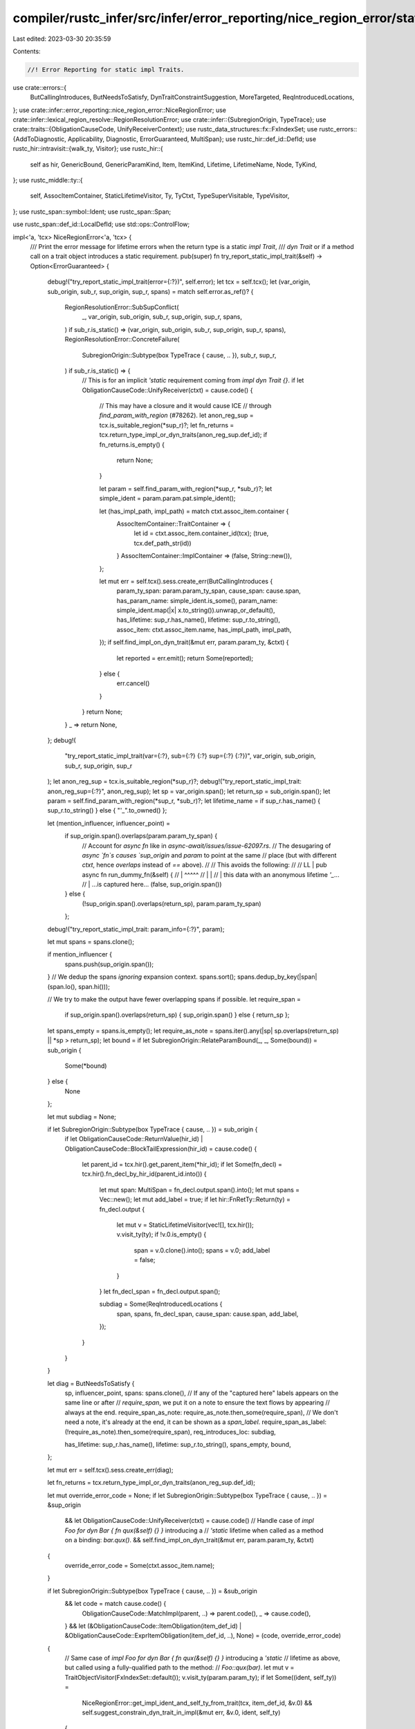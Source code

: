 compiler/rustc_infer/src/infer/error_reporting/nice_region_error/static_impl_trait.rs
=====================================================================================

Last edited: 2023-03-30 20:35:59

Contents:

.. code-block:: rs

    //! Error Reporting for static impl Traits.

use crate::errors::{
    ButCallingIntroduces, ButNeedsToSatisfy, DynTraitConstraintSuggestion, MoreTargeted,
    ReqIntroducedLocations,
};
use crate::infer::error_reporting::nice_region_error::NiceRegionError;
use crate::infer::lexical_region_resolve::RegionResolutionError;
use crate::infer::{SubregionOrigin, TypeTrace};
use crate::traits::{ObligationCauseCode, UnifyReceiverContext};
use rustc_data_structures::fx::FxIndexSet;
use rustc_errors::{AddToDiagnostic, Applicability, Diagnostic, ErrorGuaranteed, MultiSpan};
use rustc_hir::def_id::DefId;
use rustc_hir::intravisit::{walk_ty, Visitor};
use rustc_hir::{
    self as hir, GenericBound, GenericParamKind, Item, ItemKind, Lifetime, LifetimeName, Node,
    TyKind,
};
use rustc_middle::ty::{
    self, AssocItemContainer, StaticLifetimeVisitor, Ty, TyCtxt, TypeSuperVisitable, TypeVisitor,
};
use rustc_span::symbol::Ident;
use rustc_span::Span;

use rustc_span::def_id::LocalDefId;
use std::ops::ControlFlow;

impl<'a, 'tcx> NiceRegionError<'a, 'tcx> {
    /// Print the error message for lifetime errors when the return type is a static `impl Trait`,
    /// `dyn Trait` or if a method call on a trait object introduces a static requirement.
    pub(super) fn try_report_static_impl_trait(&self) -> Option<ErrorGuaranteed> {
        debug!("try_report_static_impl_trait(error={:?})", self.error);
        let tcx = self.tcx();
        let (var_origin, sub_origin, sub_r, sup_origin, sup_r, spans) = match self.error.as_ref()? {
            RegionResolutionError::SubSupConflict(
                _,
                var_origin,
                sub_origin,
                sub_r,
                sup_origin,
                sup_r,
                spans,
            ) if sub_r.is_static() => (var_origin, sub_origin, sub_r, sup_origin, sup_r, spans),
            RegionResolutionError::ConcreteFailure(
                SubregionOrigin::Subtype(box TypeTrace { cause, .. }),
                sub_r,
                sup_r,
            ) if sub_r.is_static() => {
                // This is for an implicit `'static` requirement coming from `impl dyn Trait {}`.
                if let ObligationCauseCode::UnifyReceiver(ctxt) = cause.code() {
                    // This may have a closure and it would cause ICE
                    // through `find_param_with_region` (#78262).
                    let anon_reg_sup = tcx.is_suitable_region(*sup_r)?;
                    let fn_returns = tcx.return_type_impl_or_dyn_traits(anon_reg_sup.def_id);
                    if fn_returns.is_empty() {
                        return None;
                    }

                    let param = self.find_param_with_region(*sup_r, *sub_r)?;
                    let simple_ident = param.param.pat.simple_ident();

                    let (has_impl_path, impl_path) = match ctxt.assoc_item.container {
                        AssocItemContainer::TraitContainer => {
                            let id = ctxt.assoc_item.container_id(tcx);
                            (true, tcx.def_path_str(id))
                        }
                        AssocItemContainer::ImplContainer => (false, String::new()),
                    };

                    let mut err = self.tcx().sess.create_err(ButCallingIntroduces {
                        param_ty_span: param.param_ty_span,
                        cause_span: cause.span,
                        has_param_name: simple_ident.is_some(),
                        param_name: simple_ident.map(|x| x.to_string()).unwrap_or_default(),
                        has_lifetime: sup_r.has_name(),
                        lifetime: sup_r.to_string(),
                        assoc_item: ctxt.assoc_item.name,
                        has_impl_path,
                        impl_path,
                    });
                    if self.find_impl_on_dyn_trait(&mut err, param.param_ty, &ctxt) {
                        let reported = err.emit();
                        return Some(reported);
                    } else {
                        err.cancel()
                    }
                }
                return None;
            }
            _ => return None,
        };
        debug!(
            "try_report_static_impl_trait(var={:?}, sub={:?} {:?} sup={:?} {:?})",
            var_origin, sub_origin, sub_r, sup_origin, sup_r
        );
        let anon_reg_sup = tcx.is_suitable_region(*sup_r)?;
        debug!("try_report_static_impl_trait: anon_reg_sup={:?}", anon_reg_sup);
        let sp = var_origin.span();
        let return_sp = sub_origin.span();
        let param = self.find_param_with_region(*sup_r, *sub_r)?;
        let lifetime_name = if sup_r.has_name() { sup_r.to_string() } else { "'_".to_owned() };

        let (mention_influencer, influencer_point) =
            if sup_origin.span().overlaps(param.param_ty_span) {
                // Account for `async fn` like in `async-await/issues/issue-62097.rs`.
                // The desugaring of `async `fn`s causes `sup_origin` and `param` to point at the same
                // place (but with different `ctxt`, hence `overlaps` instead of `==` above).
                //
                // This avoids the following:
                //
                // LL |     pub async fn run_dummy_fn(&self) {
                //    |                               ^^^^^
                //    |                               |
                //    |                               this data with an anonymous lifetime `'_`...
                //    |                               ...is captured here...
                (false, sup_origin.span())
            } else {
                (!sup_origin.span().overlaps(return_sp), param.param_ty_span)
            };

        debug!("try_report_static_impl_trait: param_info={:?}", param);

        let mut spans = spans.clone();

        if mention_influencer {
            spans.push(sup_origin.span());
        }
        // We dedup the spans *ignoring* expansion context.
        spans.sort();
        spans.dedup_by_key(|span| (span.lo(), span.hi()));

        // We try to make the output have fewer overlapping spans if possible.
        let require_span =
            if sup_origin.span().overlaps(return_sp) { sup_origin.span() } else { return_sp };

        let spans_empty = spans.is_empty();
        let require_as_note = spans.iter().any(|sp| sp.overlaps(return_sp) || *sp > return_sp);
        let bound = if let SubregionOrigin::RelateParamBound(_, _, Some(bound)) = sub_origin {
            Some(*bound)
        } else {
            None
        };

        let mut subdiag = None;

        if let SubregionOrigin::Subtype(box TypeTrace { cause, .. }) = sub_origin {
            if let ObligationCauseCode::ReturnValue(hir_id)
            | ObligationCauseCode::BlockTailExpression(hir_id) = cause.code()
            {
                let parent_id = tcx.hir().get_parent_item(*hir_id);
                if let Some(fn_decl) = tcx.hir().fn_decl_by_hir_id(parent_id.into()) {
                    let mut span: MultiSpan = fn_decl.output.span().into();
                    let mut spans = Vec::new();
                    let mut add_label = true;
                    if let hir::FnRetTy::Return(ty) = fn_decl.output {
                        let mut v = StaticLifetimeVisitor(vec![], tcx.hir());
                        v.visit_ty(ty);
                        if !v.0.is_empty() {
                            span = v.0.clone().into();
                            spans = v.0;
                            add_label = false;
                        }
                    }
                    let fn_decl_span = fn_decl.output.span();

                    subdiag = Some(ReqIntroducedLocations {
                        span,
                        spans,
                        fn_decl_span,
                        cause_span: cause.span,
                        add_label,
                    });
                }
            }
        }

        let diag = ButNeedsToSatisfy {
            sp,
            influencer_point,
            spans: spans.clone(),
            // If any of the "captured here" labels appears on the same line or after
            // `require_span`, we put it on a note to ensure the text flows by appearing
            // always at the end.
            require_span_as_note: require_as_note.then_some(require_span),
            // We don't need a note, it's already at the end, it can be shown as a `span_label`.
            require_span_as_label: (!require_as_note).then_some(require_span),
            req_introduces_loc: subdiag,

            has_lifetime: sup_r.has_name(),
            lifetime: sup_r.to_string(),
            spans_empty,
            bound,
        };

        let mut err = self.tcx().sess.create_err(diag);

        let fn_returns = tcx.return_type_impl_or_dyn_traits(anon_reg_sup.def_id);

        let mut override_error_code = None;
        if let SubregionOrigin::Subtype(box TypeTrace { cause, .. }) = &sup_origin
            && let ObligationCauseCode::UnifyReceiver(ctxt) = cause.code()
            // Handle case of `impl Foo for dyn Bar { fn qux(&self) {} }` introducing a
            // `'static` lifetime when called as a method on a binding: `bar.qux()`.
            && self.find_impl_on_dyn_trait(&mut err, param.param_ty, &ctxt)
        {
            override_error_code = Some(ctxt.assoc_item.name);
        }

        if let SubregionOrigin::Subtype(box TypeTrace { cause, .. }) = &sub_origin
            && let code = match cause.code() {
                ObligationCauseCode::MatchImpl(parent, ..) => parent.code(),
                _ => cause.code(),
            }
            && let (&ObligationCauseCode::ItemObligation(item_def_id) | &ObligationCauseCode::ExprItemObligation(item_def_id, ..), None) = (code, override_error_code)
        {
            // Same case of `impl Foo for dyn Bar { fn qux(&self) {} }` introducing a `'static`
            // lifetime as above, but called using a fully-qualified path to the method:
            // `Foo::qux(bar)`.
            let mut v = TraitObjectVisitor(FxIndexSet::default());
            v.visit_ty(param.param_ty);
            if let Some((ident, self_ty)) =
                NiceRegionError::get_impl_ident_and_self_ty_from_trait(tcx, item_def_id, &v.0)
                && self.suggest_constrain_dyn_trait_in_impl(&mut err, &v.0, ident, self_ty)
            {
                override_error_code = Some(ident.name);
            }
        }
        if let (Some(ident), true) = (override_error_code, fn_returns.is_empty()) {
            // Provide a more targeted error code and description.
            let retarget_subdiag = MoreTargeted { ident };
            retarget_subdiag.add_to_diagnostic(&mut err);
        }

        let arg = match param.param.pat.simple_ident() {
            Some(simple_ident) => format!("argument `{}`", simple_ident),
            None => "the argument".to_string(),
        };
        let captures = format!("captures data from {}", arg);
        suggest_new_region_bound(
            tcx,
            &mut err,
            fn_returns,
            lifetime_name,
            Some(arg),
            captures,
            Some((param.param_ty_span, param.param_ty.to_string())),
            Some(anon_reg_sup.def_id),
        );

        let reported = err.emit();
        Some(reported)
    }
}

pub fn suggest_new_region_bound(
    tcx: TyCtxt<'_>,
    err: &mut Diagnostic,
    fn_returns: Vec<&rustc_hir::Ty<'_>>,
    lifetime_name: String,
    arg: Option<String>,
    captures: String,
    param: Option<(Span, String)>,
    scope_def_id: Option<LocalDefId>,
) {
    debug!("try_report_static_impl_trait: fn_return={:?}", fn_returns);
    // FIXME: account for the need of parens in `&(dyn Trait + '_)`
    let consider = "consider changing";
    let declare = "to declare that";
    let explicit = format!("you can add an explicit `{}` lifetime bound", lifetime_name);
    let explicit_static =
        arg.map(|arg| format!("explicit `'static` bound to the lifetime of {}", arg));
    let add_static_bound = "alternatively, add an explicit `'static` bound to this reference";
    let plus_lt = format!(" + {}", lifetime_name);
    for fn_return in fn_returns {
        if fn_return.span.desugaring_kind().is_some() {
            // Skip `async` desugaring `impl Future`.
            continue;
        }
        match fn_return.kind {
            TyKind::OpaqueDef(item_id, _, _) => {
                let item = tcx.hir().item(item_id);
                let ItemKind::OpaqueTy(opaque) = &item.kind else {
                    return;
                };

                // Get the identity type for this RPIT
                let did = item_id.owner_id.to_def_id();
                let ty = tcx.mk_opaque(did, ty::InternalSubsts::identity_for_item(tcx, did));

                if let Some(span) = opaque.bounds.iter().find_map(|arg| match arg {
                    GenericBound::Outlives(Lifetime {
                        res: LifetimeName::Static, ident, ..
                    }) => Some(ident.span),
                    _ => None,
                }) {
                    if let Some(explicit_static) = &explicit_static {
                        err.span_suggestion_verbose(
                            span,
                            &format!("{consider} `{ty}`'s {explicit_static}"),
                            &lifetime_name,
                            Applicability::MaybeIncorrect,
                        );
                    }
                    if let Some((param_span, ref param_ty)) = param {
                        err.span_suggestion_verbose(
                            param_span,
                            add_static_bound,
                            param_ty,
                            Applicability::MaybeIncorrect,
                        );
                    }
                } else if opaque.bounds.iter().any(|arg| match arg {
                    GenericBound::Outlives(Lifetime { ident, .. })
                        if ident.name.to_string() == lifetime_name =>
                    {
                        true
                    }
                    _ => false,
                }) {
                } else {
                    // get a lifetime name of existing named lifetimes if any
                    let existing_lt_name = if let Some(id) = scope_def_id
                        && let Some(generics) = tcx.hir().get_generics(id)
                        && let named_lifetimes = generics
                        .params
                        .iter()
                        .filter(|p| matches!(p.kind, GenericParamKind::Lifetime { kind: hir::LifetimeParamKind::Explicit }))
                        .map(|p| { if let hir::ParamName::Plain(name) = p.name {Some(name.to_string())} else {None}})
                        .filter(|n| ! matches!(n, None))
                        .collect::<Vec<_>>()
                        && named_lifetimes.len() > 0 {
                        named_lifetimes[0].clone()
                    } else {
                        None
                    };
                    let name = if let Some(name) = &existing_lt_name {
                        format!("{}", name)
                    } else {
                        format!("'a")
                    };
                    // if there are more than one elided lifetimes in inputs, the explicit `'_` lifetime cannot be used.
                    // introducing a new lifetime `'a` or making use of one from existing named lifetimes if any
                    if let Some(id) = scope_def_id
                        && let Some(generics) = tcx.hir().get_generics(id)
                        && let mut spans_suggs = generics
                            .params
                            .iter()
                            .filter(|p| p.is_elided_lifetime())
                            .map(|p|
                                  if p.span.hi() - p.span.lo() == rustc_span::BytePos(1) { // Ampersand (elided without '_)
                                      (p.span.shrink_to_hi(),format!("{name} "))
                                  } else { // Underscore (elided with '_)
                                      (p.span, format!("{name}"))
                                  }
                            )
                            .collect::<Vec<_>>()
                        && spans_suggs.len() > 1
                    {
                        let use_lt =
                        if existing_lt_name == None {
                            spans_suggs.push((generics.span.shrink_to_hi(), format!("<{name}>")));
                            format!("you can introduce a named lifetime parameter `{name}`")
                        } else {
                            // make use the existing named lifetime
                            format!("you can use the named lifetime parameter `{name}`")
                        };
                        spans_suggs
                            .push((fn_return.span.shrink_to_hi(), format!(" + {name} ")));
                        err.multipart_suggestion_verbose(
                            &format!(
                                "{declare} `{ty}` {captures}, {use_lt}",
                            ),
                            spans_suggs,
                            Applicability::MaybeIncorrect,
                        );
                    } else {
                        err.span_suggestion_verbose(
                            fn_return.span.shrink_to_hi(),
                            &format!("{declare} `{ty}` {captures}, {explicit}",),
                            &plus_lt,
                            Applicability::MaybeIncorrect,
                        );
                    }
                }
            }
            TyKind::TraitObject(_, lt, _) => {
                if let LifetimeName::ImplicitObjectLifetimeDefault = lt.res {
                    err.span_suggestion_verbose(
                        fn_return.span.shrink_to_hi(),
                        &format!(
                            "{declare} the trait object {captures}, {explicit}",
                            declare = declare,
                            captures = captures,
                            explicit = explicit,
                        ),
                        &plus_lt,
                        Applicability::MaybeIncorrect,
                    );
                } else if lt.ident.name.to_string() != lifetime_name {
                    // With this check we avoid suggesting redundant bounds. This
                    // would happen if there are nested impl/dyn traits and only
                    // one of them has the bound we'd suggest already there, like
                    // in `impl Foo<X = dyn Bar> + '_`.
                    if let Some(explicit_static) = &explicit_static {
                        err.span_suggestion_verbose(
                            lt.ident.span,
                            &format!("{} the trait object's {}", consider, explicit_static),
                            &lifetime_name,
                            Applicability::MaybeIncorrect,
                        );
                    }
                    if let Some((param_span, param_ty)) = param.clone() {
                        err.span_suggestion_verbose(
                            param_span,
                            add_static_bound,
                            param_ty,
                            Applicability::MaybeIncorrect,
                        );
                    }
                }
            }
            _ => {}
        }
    }
}

impl<'a, 'tcx> NiceRegionError<'a, 'tcx> {
    pub fn get_impl_ident_and_self_ty_from_trait(
        tcx: TyCtxt<'tcx>,
        def_id: DefId,
        trait_objects: &FxIndexSet<DefId>,
    ) -> Option<(Ident, &'tcx hir::Ty<'tcx>)> {
        match tcx.hir().get_if_local(def_id)? {
            Node::ImplItem(impl_item) => {
                let impl_did = tcx.hir().get_parent_item(impl_item.hir_id());
                if let hir::OwnerNode::Item(Item {
                    kind: ItemKind::Impl(hir::Impl { self_ty, .. }),
                    ..
                }) = tcx.hir().owner(impl_did)
                {
                    Some((impl_item.ident, self_ty))
                } else {
                    None
                }
            }
            Node::TraitItem(trait_item) => {
                let trait_id = tcx.hir().get_parent_item(trait_item.hir_id());
                debug_assert_eq!(tcx.def_kind(trait_id.def_id), hir::def::DefKind::Trait);
                // The method being called is defined in the `trait`, but the `'static`
                // obligation comes from the `impl`. Find that `impl` so that we can point
                // at it in the suggestion.
                let trait_did = trait_id.to_def_id();
                tcx.hir().trait_impls(trait_did).iter().find_map(|&impl_did| {
                    if let Node::Item(Item {
                        kind: ItemKind::Impl(hir::Impl { self_ty, .. }),
                        ..
                    }) = tcx.hir().find_by_def_id(impl_did)?
                        && trait_objects.iter().all(|did| {
                            // FIXME: we should check `self_ty` against the receiver
                            // type in the `UnifyReceiver` context, but for now, use
                            // this imperfect proxy. This will fail if there are
                            // multiple `impl`s for the same trait like
                            // `impl Foo for Box<dyn Bar>` and `impl Foo for dyn Bar`.
                            // In that case, only the first one will get suggestions.
                            let mut traits = vec![];
                            let mut hir_v = HirTraitObjectVisitor(&mut traits, *did);
                            hir_v.visit_ty(self_ty);
                            !traits.is_empty()
                        })
                    {
                        Some((trait_item.ident, *self_ty))
                    } else {
                        None
                    }
                })
            }
            _ => None,
        }
    }

    /// When we call a method coming from an `impl Foo for dyn Bar`, `dyn Bar` introduces a default
    /// `'static` obligation. Suggest relaxing that implicit bound.
    fn find_impl_on_dyn_trait(
        &self,
        err: &mut Diagnostic,
        ty: Ty<'_>,
        ctxt: &UnifyReceiverContext<'tcx>,
    ) -> bool {
        let tcx = self.tcx();

        // Find the method being called.
        let Ok(Some(instance)) = ty::Instance::resolve(
            tcx,
            ctxt.param_env,
            ctxt.assoc_item.def_id,
            self.cx.resolve_vars_if_possible(ctxt.substs),
        ) else {
            return false;
        };

        let mut v = TraitObjectVisitor(FxIndexSet::default());
        v.visit_ty(ty);

        // Get the `Ident` of the method being called and the corresponding `impl` (to point at
        // `Bar` in `impl Foo for dyn Bar {}` and the definition of the method being called).
        let Some((ident, self_ty)) = NiceRegionError::get_impl_ident_and_self_ty_from_trait(tcx, instance.def_id(), &v.0) else {
            return false;
        };

        // Find the trait object types in the argument, so we point at *only* the trait object.
        self.suggest_constrain_dyn_trait_in_impl(err, &v.0, ident, self_ty)
    }

    fn suggest_constrain_dyn_trait_in_impl(
        &self,
        err: &mut Diagnostic,
        found_dids: &FxIndexSet<DefId>,
        ident: Ident,
        self_ty: &hir::Ty<'_>,
    ) -> bool {
        let mut suggested = false;
        for found_did in found_dids {
            let mut traits = vec![];
            let mut hir_v = HirTraitObjectVisitor(&mut traits, *found_did);
            hir_v.visit_ty(&self_ty);
            for &span in &traits {
                let subdiag = DynTraitConstraintSuggestion { span, ident };
                subdiag.add_to_diagnostic(err);
                suggested = true;
            }
        }
        suggested
    }
}

/// Collect all the trait objects in a type that could have received an implicit `'static` lifetime.
pub struct TraitObjectVisitor(pub FxIndexSet<DefId>);

impl<'tcx> TypeVisitor<'tcx> for TraitObjectVisitor {
    fn visit_ty(&mut self, t: Ty<'tcx>) -> ControlFlow<Self::BreakTy> {
        match t.kind() {
            ty::Dynamic(preds, re, _) if re.is_static() => {
                if let Some(def_id) = preds.principal_def_id() {
                    self.0.insert(def_id);
                }
                ControlFlow::Continue(())
            }
            _ => t.super_visit_with(self),
        }
    }
}

/// Collect all `hir::Ty<'_>` `Span`s for trait objects with an implicit lifetime.
pub struct HirTraitObjectVisitor<'a>(pub &'a mut Vec<Span>, pub DefId);

impl<'a, 'tcx> Visitor<'tcx> for HirTraitObjectVisitor<'a> {
    fn visit_ty(&mut self, t: &'tcx hir::Ty<'tcx>) {
        if let TyKind::TraitObject(
            poly_trait_refs,
            Lifetime { res: LifetimeName::ImplicitObjectLifetimeDefault, .. },
            _,
        ) = t.kind
        {
            for ptr in poly_trait_refs {
                if Some(self.1) == ptr.trait_ref.trait_def_id() {
                    self.0.push(ptr.span);
                }
            }
        }
        walk_ty(self, t);
    }
}


